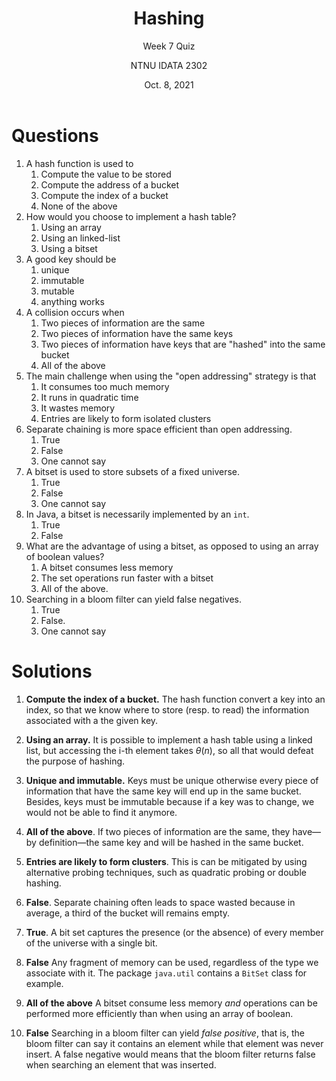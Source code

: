 #+title: Hashing
#+subtitle: Week 7 Quiz 
#+author: NTNU IDATA 2302
#+date: Oct. 8, 2021


#+OPTIONS: toc:nil


* Questions

1. A hash function is used to
   1. Compute the value to be stored
   2. Compute the address of a bucket
   3. Compute the index of a bucket
   4. None of the above
  
2. How would you choose to implement a hash table?
   1. Using an array
   2. Using an linked-list
   3. Using a bitset
      
3. A good key should be
   1. unique
   2. immutable
   3. mutable
   4. anything works

4. A collision occurs when
   1. Two pieces of information are the same
   2. Two pieces of information have the same keys
   3. Two pieces of information have keys that are "hashed" into the same bucket
   4. All of the above

5. The main challenge when using the "open addressing" strategy is that
   1. It consumes too much memory
   2. It runs in quadratic time
   3. It wastes memory
   4. Entries are likely to form isolated clusters

6. Separate chaining is more space efficient than open addressing.
   1. True
   2. False
   3. One cannot say

7. A bitset is used to store subsets of a fixed universe.
   1. True
   2. False
   3. One cannot say

8. In Java, a bitset is necessarily implemented by an ~int~.
   1. True
   2. False

9. What are the advantage of using a bitset, as opposed to using an
   array of boolean values?
   1. A bitset consumes less memory
   2. The set operations run faster with a bitset
   3. All of the above.

10. Searching in a bloom filter can yield false negatives.
    1. True
    2. False.
    3. One cannot say

      
* Solutions

1. *Compute the index of a bucket.* The hash function convert a key
   into an index, so that we know where to store (resp. to read) the
   information associated with a the given key.
  
2. *Using an array.* It is possible to implement a hash table using a linked list,
   but accessing the i-th element takes $\theta(n)$, so all that would
   defeat the purpose of hashing.

3. *Unique and immutable.* Keys must be unique otherwise every piece
   of information that have the same key will end up in the same
   bucket. Besides, keys must be immutable because if a key was to
   change, we would not be able to find it anymore.

4. *All of the above*. If two pieces of information are the same, they
   have---by definition---the same key and will be hashed in the same
   bucket.

5. *Entries are likely to form clusters*. This is can be mitigated by
   using alternative probing techniques, such as quadratic probing or
   double hashing.

6. *False*. Separate chaining often leads to space wasted because in
   average, a third of the bucket will remains empty.

7. *True*. A bit set captures the presence (or the absence) of every
   member of the universe with a single bit.

8. *False* Any fragment of memory can be used, regardless of the type we
   associate with it. The package ~java.util~ contains a ~BitSet~
   class for example.

9. *All of the above* A bitset consume less memory /and/ operations
   can be performed more efficiently than when using an array of
   boolean.

10. *False* Searching in a bloom filter can yield /false positive/, that
    is, the bloom filter can say it contains an element while that
    element was never insert. A false negative would means that the
    bloom filter returns false when searching an element that was
    inserted.
